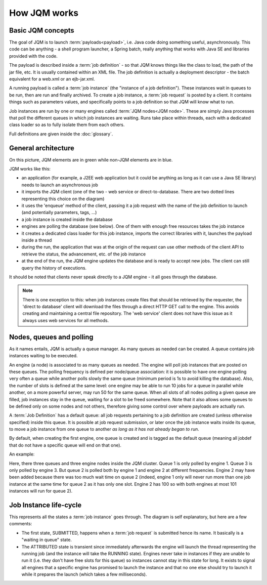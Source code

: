 ﻿How JQM works
#####################

Basic JQM concepts
**********************

The goal of JQM is to launch :term:`payloads<payload>`, i.e. Java code doing something useful, asynchronously. This code can be anything -
a shell program launcher, a Spring batch, really anything that works with Java SE and libraries provided with the code.

The payload is described inside a :term:`job definition` - so that JQM knows things like the class to load, the path of the jar file, etc.
It is usually contained within an XML file. The job definition is actually a deployment descriptor - the batch equivalent for a web.xml or an ejb-jar.xml.

A running payload is called a :term:`job instance` (the "instance of a job definition"). These instances wait in queues to be 
run, then are run and finally archived.
To create a job instance, a :term:`job request` is posted by a client. It contains things such as parameters values, and specifically points to 
a job definition so that JQM will know what to run.

Job instances are run by one or many engines called :term:`JQM nodes<JQM node>`. These are simply Java processes that poll the different queues 
in which job instances are waiting. Runs take place within threads, each with a dedicated class loader so as to fully isolate them from each others.

Full definitions are given inside the :doc:`glossary`.


General architecture
***********************

.. image:: /media/pic_general.png

On this picture, JQM elements are in green while non-JQM elements are in blue.

JQM works like this:

* an application (for example, a J2EE web application but it could be anything as long as it can use a Java SE library) needs to launch an asynchronous job
* it imports the JQM client (one of the two - web service or direct-to-database. There are two dotted lines representing this choice on the diagram)
* it uses the 'enqueue' method of the client, passing it a job request with the name of the job definition to launch (and potentially parameters, tags, ...)
* a job instance is created inside the database
* engines are polling the database (see below). One of them with enough free resources takes the job instance
* it creates a dedicated class loader for this job instance, imports the correct libraries with it, launches the payload inside a thread
* during the run, the application that was at the origin of the request can use other methods of the client API to retrieve the status, the advancement, etc. of the job instance
* at the end of the run, the JQM engine updates the database and is ready to accept new jobs. The client can still query the history of executions.

It should be noted that clients never speak directly to a JQM engine - it all goes through the database. 

.. note:: There is one exception to this:
    when job instances create files that should be retrieved by the requester, the 'direct to database' client will 
    download the files through a direct HTTP GET call to
    the engine. This avoids creating and maintaining a central file repository. The 'web service' client does not have this issue as it always uses web 
    services for all methods.


Nodes, queues and polling
****************************

As it names entails, JQM is actually a queue manager. As many queues as needed can be created. A queue contains job instances waiting to be executed.

An engine (a node) is associated to as many queues as needed. The engine will poll job instances that are posted on these queues.
The polling frequency is defined per node/queue association: it is possible to have one engine polling very often a queue while
another polls slowly the same queue (minimum period is 1s to avoid killing the database). Also, the number of slots is defined at the same level: 
one engine may be able to run 10 jobs for a queue in parallel while another, on a more powerful server, may run 50 for the same queue. 
When all slots of all nodes polling a given queue are filled, job instances stay in the queue, waiting for a slot
to be freed somewhere. Note that it also allows some queues to be defined only on some nodes and not others, therefore giving some control over where payloads are
actually run.

A :term:`Job Definition` has a default queue: all job requests pertaining to a job definition are created (unless otherwise specified) inside this queue. 
It is possible at job request submission, or later once the job instance waits inside its queue, to move a job instance from one queue to another 
*as long as it has not already began to run*.

By default, when creating the first engine, one queue is created and is tagged as the default queue (meaning all jobdef that do not have a specific queue
will end on that one).

An example:

.. image:: /media/queues.png

Here, there three queues and three engine nodes inside the JQM cluster. Queue 1 is only polled by engine 1. Queue 3 is only polled by engine 3.
But queue 2 is polled both by engine 1 and engine 2 at different frequencies. Engine 2 may have been added because there was too much wait time on queue 2
(indeed, engine 1 only will never run more than one job instance at the same time for queue 2 as it has only one slot. Engine 2 has 100 so with both engines
at most 101 instances will run for queue 2).

Job Instance life-cycle
**************************

.. image:: /media/lifecycle.png

This represents all the states a :term:`job instance` goes through. The diagram is self explanatory, but here are a few comments:

* The first state, SUBMITTED, happens when a :term:`job request` is submitted hence its name. It basically is a "waiting in queue" state.
* The ATTRIBUTED state is transient since immediately afterwards the engine will launch the thread representing the running job (and the instance
  will take the RUNNING state). Engines never take in instances if they are unable to run it (i.e. they don't have free slots for this queue) 
  so instances cannot stay in this state for long.
  It exists to signal all engines that a specific engine has promised to launch the instance and that no one else should try to launch it while it 
  prepares the launch (which takes a few milliseconds).